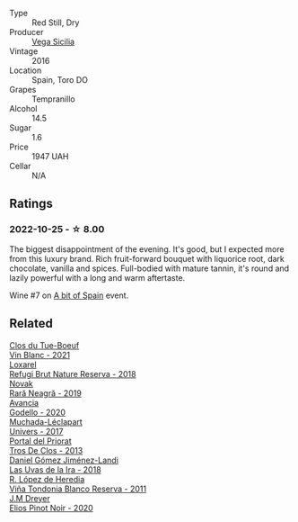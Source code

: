 #+attr_html: :class wine-main-image
[[file:/images/6b/ccfa7f-66a3-4e5d-8746-cd3580b377bf/2022-09-23-21-12-29-IMG-2423@512.webp]]

- Type :: Red Still, Dry
- Producer :: [[barberry:/producers/81f2be35-3c3e-488d-9a92-cbb84ee3b4f0][Vega Sicilia]]
- Vintage :: 2016
- Location :: Spain, Toro DO
- Grapes :: Tempranillo
- Alcohol :: 14.5
- Sugar :: 1.6
- Price :: 1947 UAH
- Cellar :: N/A

** Ratings

*** 2022-10-25 - ☆ 8.00

The biggest disappointment of the evening. It's good, but I expected more from this luxury brand. Rich fruit-forward bouquet with liquorice root, dark chocolate, vanilla and spices. Full-bodied with mature tannin, it's round and lazily powerful with a long and warm aftertaste.

Wine #7 on [[barberry:/posts/2022-10-25-a-bit-of-spain][A bit of Spain]] event.

** Related

#+begin_export html
<div class="flex-container">
  <a class="flex-item flex-item-left" href="/wines/1cda7dd8-7a61-4aa2-a11d-992095c89a48.html">
    <img class="flex-bottle" src="/images/1c/da7dd8-7a61-4aa2-a11d-992095c89a48/2022-09-26-19-08-01-4B921E77-AB08-49AA-AFAA-FE1DEF1BFF98-1-102-o@512.webp"></img>
    <section class="h">Clos du Tue-Boeuf</section>
    <section class="h text-bolder">Vin Blanc - 2021</section>
  </a>

  <a class="flex-item flex-item-right" href="/wines/369320be-e14f-49f3-9d81-f91f826875b7.html">
    <img class="flex-bottle" src="/images/36/9320be-e14f-49f3-9d81-f91f826875b7/2022-09-26-18-34-01-9AA64A2B-CCB2-4D28-A801-9E0D56F58E9C-1-102-o@512.webp"></img>
    <section class="h">Loxarel</section>
    <section class="h text-bolder">Refugi Brut Nature Reserva - 2018</section>
  </a>

  <a class="flex-item flex-item-left" href="/wines/48f2d982-1713-4d31-9f30-53d620d84ce7.html">
    <img class="flex-bottle" src="/images/48/f2d982-1713-4d31-9f30-53d620d84ce7/2022-10-26-19-27-07-02D06BBC-7AD5-4B14-A7E2-4354C8D155DD-1-105-c@512.webp"></img>
    <section class="h">Novak</section>
    <section class="h text-bolder">Rară Neagră - 2019</section>
  </a>

  <a class="flex-item flex-item-right" href="/wines/49656def-0966-4b59-84a7-f7bccb6e73ca.html">
    <img class="flex-bottle" src="/images/49/656def-0966-4b59-84a7-f7bccb6e73ca/2022-10-13-15-00-24-IMG-2742@512.webp"></img>
    <section class="h">Avancia</section>
    <section class="h text-bolder">Godello - 2020</section>
  </a>

  <a class="flex-item flex-item-left" href="/wines/64475375-acb6-4d1b-a019-5dc61b01b1dc.html">
    <img class="flex-bottle" src="/images/64/475375-acb6-4d1b-a019-5dc61b01b1dc/2022-09-26-18-53-19-8427D758-DF7F-4227-A6A3-648DA6AE3A0B-1-102-o@512.webp"></img>
    <section class="h">Muchada-Léclapart</section>
    <section class="h text-bolder">Univers - 2017</section>
  </a>

  <a class="flex-item flex-item-right" href="/wines/695bbc4e-f480-49d6-addd-7cea55afba0a.html">
    <img class="flex-bottle" src="/images/69/5bbc4e-f480-49d6-addd-7cea55afba0a/2022-10-13-15-01-05-IMG-2739@512.webp"></img>
    <section class="h">Portal del Priorat</section>
    <section class="h text-bolder">Tros De Clos - 2013</section>
  </a>

  <a class="flex-item flex-item-left" href="/wines/ab4da1d2-3d62-492a-89ed-94de2744b34e.html">
    <img class="flex-bottle" src="/images/ab/4da1d2-3d62-492a-89ed-94de2744b34e/2022-09-26-19-19-03-71085CA1-5E72-4CC0-84F0-E74F43A40995-1-102-o@512.webp"></img>
    <section class="h">Daniel Gómez Jiménez-Landi</section>
    <section class="h text-bolder">Las Uvas de la Ira - 2018</section>
  </a>

  <a class="flex-item flex-item-right" href="/wines/ca7b2b58-fb6d-4110-84f0-aa8b6c7ed3dc.html">
    <img class="flex-bottle" src="/images/ca/7b2b58-fb6d-4110-84f0-aa8b6c7ed3dc/2022-09-17-20-20-14-IMG-2244@512.webp"></img>
    <section class="h">R. López de Heredia</section>
    <section class="h text-bolder">Viña Tondonia Blanco Reserva - 2011</section>
  </a>

  <a class="flex-item flex-item-left" href="/wines/f1137f23-9d0b-4e02-a8dc-aeef990ea592.html">
    <img class="flex-bottle" src="/images/f1/137f23-9d0b-4e02-a8dc-aeef990ea592/2022-06-08-09-10-01-14B8D394-3091-4D47-9161-D22122F8F01B-1-105-c@512.webp"></img>
    <section class="h">J.M Dreyer</section>
    <section class="h text-bolder">Elios Pinot Noir - 2020</section>
  </a>

</div>
#+end_export
